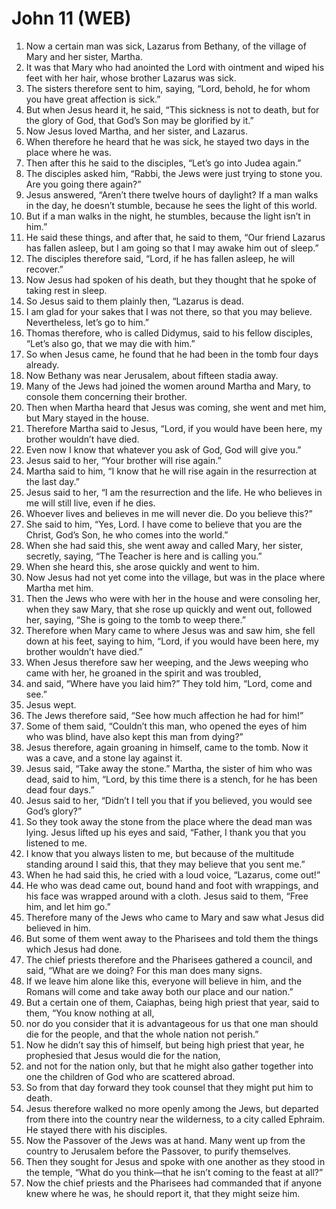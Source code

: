 * John 11 (WEB)
:PROPERTIES:
:ID: WEB/43-JHN11
:END:

1. Now a certain man was sick, Lazarus from Bethany, of the village of Mary and her sister, Martha.
2. It was that Mary who had anointed the Lord with ointment and wiped his feet with her hair, whose brother Lazarus was sick.
3. The sisters therefore sent to him, saying, “Lord, behold, he for whom you have great affection is sick.”
4. But when Jesus heard it, he said, “This sickness is not to death, but for the glory of God, that God’s Son may be glorified by it.”
5. Now Jesus loved Martha, and her sister, and Lazarus.
6. When therefore he heard that he was sick, he stayed two days in the place where he was.
7. Then after this he said to the disciples, “Let’s go into Judea again.”
8. The disciples asked him, “Rabbi, the Jews were just trying to stone you. Are you going there again?”
9. Jesus answered, “Aren’t there twelve hours of daylight? If a man walks in the day, he doesn’t stumble, because he sees the light of this world.
10. But if a man walks in the night, he stumbles, because the light isn’t in him.”
11. He said these things, and after that, he said to them, “Our friend Lazarus has fallen asleep, but I am going so that I may awake him out of sleep.”
12. The disciples therefore said, “Lord, if he has fallen asleep, he will recover.”
13. Now Jesus had spoken of his death, but they thought that he spoke of taking rest in sleep.
14. So Jesus said to them plainly then, “Lazarus is dead.
15. I am glad for your sakes that I was not there, so that you may believe. Nevertheless, let’s go to him.”
16. Thomas therefore, who is called Didymus, said to his fellow disciples, “Let’s also go, that we may die with him.”
17. So when Jesus came, he found that he had been in the tomb four days already.
18. Now Bethany was near Jerusalem, about fifteen stadia away.
19. Many of the Jews had joined the women around Martha and Mary, to console them concerning their brother.
20. Then when Martha heard that Jesus was coming, she went and met him, but Mary stayed in the house.
21. Therefore Martha said to Jesus, “Lord, if you would have been here, my brother wouldn’t have died.
22. Even now I know that whatever you ask of God, God will give you.”
23. Jesus said to her, “Your brother will rise again.”
24. Martha said to him, “I know that he will rise again in the resurrection at the last day.”
25. Jesus said to her, “I am the resurrection and the life. He who believes in me will still live, even if he dies.
26. Whoever lives and believes in me will never die. Do you believe this?”
27. She said to him, “Yes, Lord. I have come to believe that you are the Christ, God’s Son, he who comes into the world.”
28. When she had said this, she went away and called Mary, her sister, secretly, saying, “The Teacher is here and is calling you.”
29. When she heard this, she arose quickly and went to him.
30. Now Jesus had not yet come into the village, but was in the place where Martha met him.
31. Then the Jews who were with her in the house and were consoling her, when they saw Mary, that she rose up quickly and went out, followed her, saying, “She is going to the tomb to weep there.”
32. Therefore when Mary came to where Jesus was and saw him, she fell down at his feet, saying to him, “Lord, if you would have been here, my brother wouldn’t have died.”
33. When Jesus therefore saw her weeping, and the Jews weeping who came with her, he groaned in the spirit and was troubled,
34. and said, “Where have you laid him?” They told him, “Lord, come and see.”
35. Jesus wept.
36. The Jews therefore said, “See how much affection he had for him!”
37. Some of them said, “Couldn’t this man, who opened the eyes of him who was blind, have also kept this man from dying?”
38. Jesus therefore, again groaning in himself, came to the tomb. Now it was a cave, and a stone lay against it.
39. Jesus said, “Take away the stone.” Martha, the sister of him who was dead, said to him, “Lord, by this time there is a stench, for he has been dead four days.”
40. Jesus said to her, “Didn’t I tell you that if you believed, you would see God’s glory?”
41. So they took away the stone from the place where the dead man was lying. Jesus lifted up his eyes and said, “Father, I thank you that you listened to me.
42. I know that you always listen to me, but because of the multitude standing around I said this, that they may believe that you sent me.”
43. When he had said this, he cried with a loud voice, “Lazarus, come out!”
44. He who was dead came out, bound hand and foot with wrappings, and his face was wrapped around with a cloth. Jesus said to them, “Free him, and let him go.”
45. Therefore many of the Jews who came to Mary and saw what Jesus did believed in him.
46. But some of them went away to the Pharisees and told them the things which Jesus had done.
47. The chief priests therefore and the Pharisees gathered a council, and said, “What are we doing? For this man does many signs.
48. If we leave him alone like this, everyone will believe in him, and the Romans will come and take away both our place and our nation.”
49. But a certain one of them, Caiaphas, being high priest that year, said to them, “You know nothing at all,
50. nor do you consider that it is advantageous for us that one man should die for the people, and that the whole nation not perish.”
51. Now he didn’t say this of himself, but being high priest that year, he prophesied that Jesus would die for the nation,
52. and not for the nation only, but that he might also gather together into one the children of God who are scattered abroad.
53. So from that day forward they took counsel that they might put him to death.
54. Jesus therefore walked no more openly among the Jews, but departed from there into the country near the wilderness, to a city called Ephraim. He stayed there with his disciples.
55. Now the Passover of the Jews was at hand. Many went up from the country to Jerusalem before the Passover, to purify themselves.
56. Then they sought for Jesus and spoke with one another as they stood in the temple, “What do you think—that he isn’t coming to the feast at all?”
57. Now the chief priests and the Pharisees had commanded that if anyone knew where he was, he should report it, that they might seize him.
